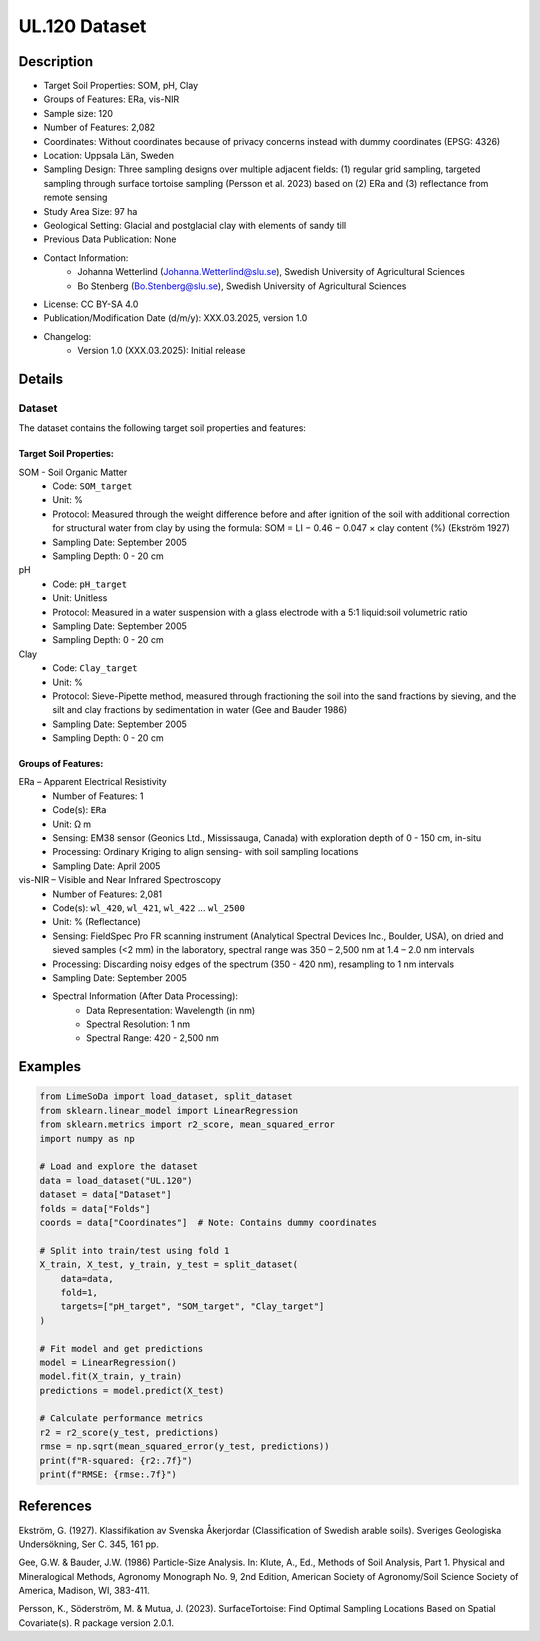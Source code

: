 UL.120 Dataset
=============

Description
-----------
* Target Soil Properties: SOM, pH, Clay
* Groups of Features: ERa, vis-NIR  
* Sample size: 120
* Number of Features: 2,082
* Coordinates: Without coordinates because of privacy concerns instead with dummy coordinates (EPSG: 4326)
* Location: Uppsala Län, Sweden
* Sampling Design: Three sampling designs over multiple adjacent fields: (1) regular grid sampling, targeted sampling through surface tortoise sampling (Persson et al. 2023) based on (2) ERa and (3) reflectance from remote sensing
* Study Area Size: 97 ha
* Geological Setting: Glacial and postglacial clay with elements of sandy till
* Previous Data Publication: None
* Contact Information:
    * Johanna Wetterlind (Johanna.Wetterlind@slu.se), Swedish University of Agricultural Sciences
    * Bo Stenberg (Bo.Stenberg@slu.se), Swedish University of Agricultural Sciences
* License: CC BY-SA 4.0
* Publication/Modification Date (d/m/y): XXX.03.2025, version 1.0
* Changelog:
    * Version 1.0 (XXX.03.2025): Initial release

Details
-------

Dataset
^^^^^^^
The dataset contains the following target soil properties and features:

Target Soil Properties:
""""""""""""""""""""""

SOM - Soil Organic Matter
    * Code: ``SOM_target``
    * Unit: %
    * Protocol: Measured through the weight difference before and after ignition of the soil with additional correction for structural water from clay by using the formula: SOM = LI − 0.46 − 0.047 × clay content (%) (Ekström 1927)
    * Sampling Date: September 2005
    * Sampling Depth: 0 - 20 cm

pH
    * Code: ``pH_target``
    * Unit: Unitless
    * Protocol: Measured in a water suspension with a glass electrode with a 5:1 liquid:soil volumetric ratio
    * Sampling Date: September 2005
    * Sampling Depth: 0 - 20 cm

Clay
    * Code: ``Clay_target``
    * Unit: %
    * Protocol: Sieve-Pipette method, measured through fractioning the soil into the sand fractions by sieving, and the silt and clay fractions by sedimentation in water (Gee and Bauder 1986)
    * Sampling Date: September 2005
    * Sampling Depth: 0 - 20 cm

Groups of Features:
"""""""""""""""""

ERa – Apparent Electrical Resistivity
    * Number of Features: 1
    * Code(s): ``ERa``
    * Unit: Ω m
    * Sensing: EM38 sensor (Geonics Ltd., Mississauga, Canada) with exploration depth of 0 - 150 cm, in-situ
    * Processing: Ordinary Kriging to align sensing- with soil sampling locations
    * Sampling Date: April 2005

vis-NIR – Visible and Near Infrared Spectroscopy
    * Number of Features: 2,081
    * Code(s): ``wl_420``, ``wl_421``, ``wl_422`` ... ``wl_2500``
    * Unit: % (Reflectance)
    * Sensing: FieldSpec Pro FR scanning instrument (Analytical Spectral Devices Inc., Boulder, USA), on dried and sieved samples (<2 mm) in the laboratory, spectral range was 350 – 2,500 nm at 1.4 – 2.0 nm intervals
    * Processing: Discarding noisy edges of the spectrum (350 - 420 nm), resampling to 1 nm intervals
    * Sampling Date: September 2005
    * Spectral Information (After Data Processing):
        * Data Representation: Wavelength (in nm)
        * Spectral Resolution: 1 nm
        * Spectral Range: 420 - 2,500 nm

Examples
--------

.. code-block:: python

    from LimeSoDa import load_dataset, split_dataset
    from sklearn.linear_model import LinearRegression
    from sklearn.metrics import r2_score, mean_squared_error
    import numpy as np

    # Load and explore the dataset
    data = load_dataset("UL.120")
    dataset = data["Dataset"]
    folds = data["Folds"]
    coords = data["Coordinates"]  # Note: Contains dummy coordinates

    # Split into train/test using fold 1
    X_train, X_test, y_train, y_test = split_dataset(
        data=data,
        fold=1,
        targets=["pH_target", "SOM_target", "Clay_target"]
    )

    # Fit model and get predictions
    model = LinearRegression()
    model.fit(X_train, y_train)
    predictions = model.predict(X_test)

    # Calculate performance metrics
    r2 = r2_score(y_test, predictions)
    rmse = np.sqrt(mean_squared_error(y_test, predictions))
    print(f"R-squared: {r2:.7f}")
    print(f"RMSE: {rmse:.7f}")

References
----------

Ekström, G. (1927). Klassifikation av Svenska Åkerjordar (Classification of Swedish arable soils). Sveriges Geologiska Undersökning, Ser C. 345, 161 pp.

Gee, G.W. & Bauder, J.W. (1986) Particle-Size Analysis. In: Klute, A., Ed., Methods of Soil Analysis, Part 1. Physical and Mineralogical Methods, Agronomy Monograph No. 9, 2nd Edition, American Society of Agronomy/Soil Science Society of America, Madison, WI, 383-411.

Persson, K., Söderström, M. & Mutua, J. (2023). SurfaceTortoise: Find Optimal Sampling Locations Based on Spatial Covariate(s). R package version 2.0.1.

